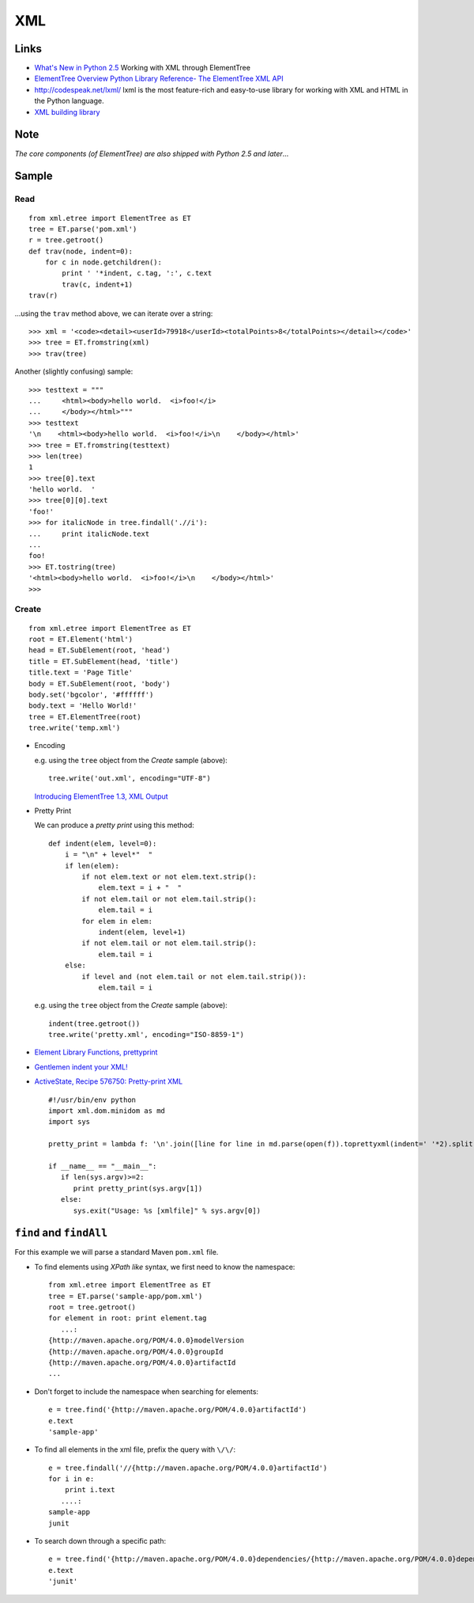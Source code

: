 XML
***

Links
=====

- `What's New in Python 2.5`_
  Working with XML through ElementTree
- `ElementTree Overview`_
  `Python Library Reference- The ElementTree XML API`_
- http://codespeak.net/lxml/
  lxml is the most feature-rich and easy-to-use library for working with XML
  and HTML in the Python language.
- `XML building library`_

Note
====

*The core components (of ElementTree) are also shipped with Python 2.5 and
later*...

Sample
======

Read
----

::

  from xml.etree import ElementTree as ET
  tree = ET.parse('pom.xml')
  r = tree.getroot()
  def trav(node, indent=0):
      for c in node.getchildren():
          print ' '*indent, c.tag, ':', c.text
          trav(c, indent+1)
  trav(r)

...using the ``trav`` method above, we can iterate over a string:

::

  >>> xml = '<code><detail><userId>79918</userId><totalPoints>8</totalPoints></detail></code>'
  >>> tree = ET.fromstring(xml)
  >>> trav(tree)

Another (slightly confusing) sample:

::

  >>> testtext = """
  ...     <html><body>hello world.  <i>foo!</i>
  ...     </body></html>"""
  >>> testtext
  '\n    <html><body>hello world.  <i>foo!</i>\n    </body></html>'
  >>> tree = ET.fromstring(testtext)
  >>> len(tree)
  1
  >>> tree[0].text
  'hello world.  '
  >>> tree[0][0].text
  'foo!'
  >>> for italicNode in tree.findall('.//i'):
  ...     print italicNode.text
  ...
  foo!
  >>> ET.tostring(tree)
  '<html><body>hello world.  <i>foo!</i>\n    </body></html>'
  >>>

Create
------

::

  from xml.etree import ElementTree as ET
  root = ET.Element('html')
  head = ET.SubElement(root, 'head')
  title = ET.SubElement(head, 'title')
  title.text = 'Page Title'
  body = ET.SubElement(root, 'body')
  body.set('bgcolor', '#ffffff')
  body.text = 'Hello World!'
  tree = ET.ElementTree(root)
  tree.write('temp.xml')

- Encoding

  e.g. using the ``tree`` object from the *Create* sample (above):

  ::

    tree.write('out.xml', encoding="UTF-8")

  `Introducing ElementTree 1.3, XML Output`_

- Pretty Print

  We can produce a *pretty print* using this method:

  ::

    def indent(elem, level=0):
        i = "\n" + level*"  "
        if len(elem):
            if not elem.text or not elem.text.strip():
                elem.text = i + "  "
            if not elem.tail or not elem.tail.strip():
                elem.tail = i
            for elem in elem:
                indent(elem, level+1)
            if not elem.tail or not elem.tail.strip():
                elem.tail = i
        else:
            if level and (not elem.tail or not elem.tail.strip()):
                elem.tail = i

  e.g. using the ``tree`` object from the *Create* sample (above):

  ::

    indent(tree.getroot())
    tree.write('pretty.xml', encoding="ISO-8859-1")

- `Element Library Functions, prettyprint`_
- `Gentlemen indent your XML!`_
- `ActiveState, Recipe 576750: Pretty-print XML`_

  ::

    #!/usr/bin/env python
    import xml.dom.minidom as md
    import sys

    pretty_print = lambda f: '\n'.join([line for line in md.parse(open(f)).toprettyxml(indent=' '*2).split('\n') if line.strip()])

    if __name__ == "__main__":
       if len(sys.argv)>=2:
          print pretty_print(sys.argv[1])
       else:
          sys.exit("Usage: %s [xmlfile]" % sys.argv[0])

``find`` and ``findAll``
========================

For this example we will parse a standard Maven ``pom.xml`` file.

- To find elements using *XPath like* syntax, we first need to know the
  namespace:

  ::

    from xml.etree import ElementTree as ET
    tree = ET.parse('sample-app/pom.xml')
    root = tree.getroot()
    for element in root: print element.tag
       ...:
    {http://maven.apache.org/POM/4.0.0}modelVersion
    {http://maven.apache.org/POM/4.0.0}groupId
    {http://maven.apache.org/POM/4.0.0}artifactId
    ...

- Don't forget to include the namespace when searching for elements:

  ::

    e = tree.find('{http://maven.apache.org/POM/4.0.0}artifactId')
    e.text
    'sample-app'

- To find all elements in the xml file, prefix the query with ``\/\/``:

  ::

    e = tree.findall('//{http://maven.apache.org/POM/4.0.0}artifactId')
    for i in e:
        print i.text
       ....:
    sample-app
    junit

- To search down through a specific path:

  ::

    e = tree.find('{http://maven.apache.org/POM/4.0.0}dependencies/{http://maven.apache.org/POM/4.0.0}dependency/{http://maven.apache.org/POM/4.0.0}artifactId')
    e.text
    'junit'


.. _`What's New in Python 2.5`: http://www.onlamp.com/pub/a/python/2006/10/26/python-25.html?page=4
.. _`ElementTree Overview`: http://effbot.org/zone/element-index.htm
.. _`Python Library Reference- The ElementTree XML API`: http://docs.python.org/lib/module-xml.etree.ElementTree.html
.. _`XML building library`: http://github.com/galvez/xmlwitch/
.. _`Introducing ElementTree 1.3, XML Output`: http://effbot.org/zone/elementtree-13-intro.htm
.. _`Element Library Functions, prettyprint`: http://effbot.org/zone/element-lib.htm#prettyprint
.. _`Gentlemen indent your XML!`: http://infix.se/2007/02/06/gentlemen-indent-your-xml
.. _`ActiveState, Recipe 576750: Pretty-print XML`: http://code.activestate.com/recipes/576750/

